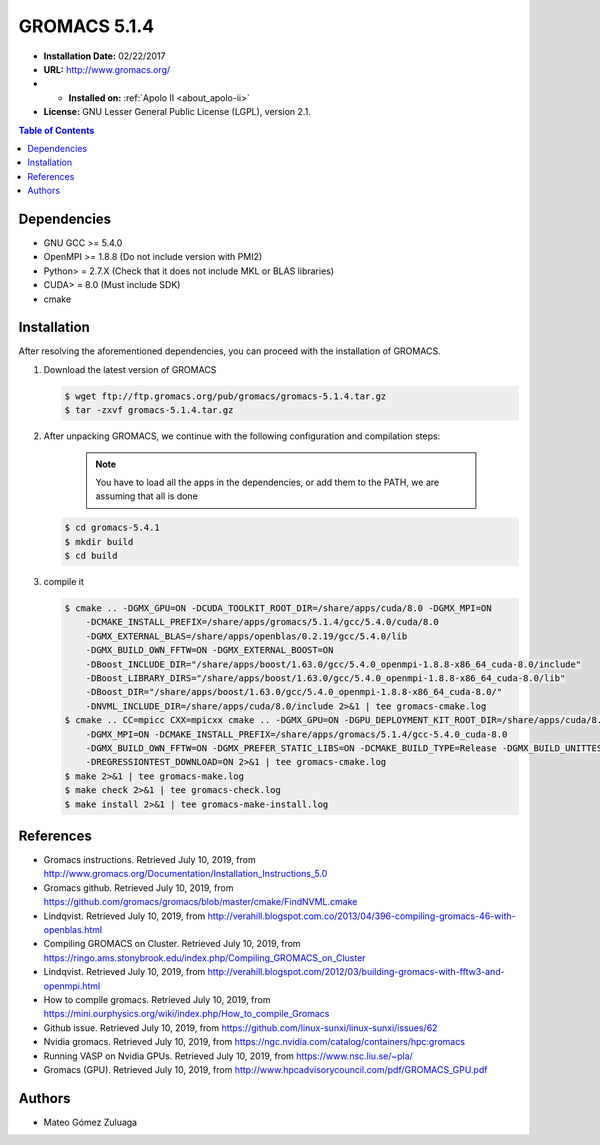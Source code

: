 .. _gromacs-5.1.4-index:

.. role:: bash(code)
   :language: bash

GROMACS 5.1.4
==============

- **Installation Date:** 02/22/2017
-  **URL:** http://www.gromacs.org/
- - **Installed on:** :ref:`Apolo II <about_apolo-ii>`
- **License:** GNU Lesser General Public License (LGPL), version 2.1.

.. contents:: Table of Contents

Dependencies
------------

- GNU GCC >= 5.4.0
- OpenMPI >= 1.8.8 (Do not include version with PMI2)
- Python> = 2.7.X (Check that it does not include MKL or BLAS libraries)
- CUDA> = 8.0 (Must include SDK)
- cmake

Installation
------------

After resolving the aforementioned dependencies, you can proceed with the installation of GROMACS.

#. Download the latest version of GROMACS

   .. code-block:: bash

      $ wget ftp://ftp.gromacs.org/pub/gromacs/gromacs-5.1.4.tar.gz
      $ tar -zxvf gromacs-5.1.4.tar.gz

#. After unpacking GROMACS, we continue with the following configuration and compilation steps:

    .. note:: You have to load all the apps in the dependencies, or add them to the PATH, we are assuming that all is done

   .. code-block:: bash

        $ cd gromacs-5.4.1
        $ mkdir build
        $ cd build

#. compile it

   .. code-block:: bash

        $ cmake .. -DGMX_GPU=ON -DCUDA_TOOLKIT_ROOT_DIR=/share/apps/cuda/8.0 -DGMX_MPI=ON
            -DCMAKE_INSTALL_PREFIX=/share/apps/gromacs/5.1.4/gcc/5.4.0/cuda/8.0
            -DGMX_EXTERNAL_BLAS=/share/apps/openblas/0.2.19/gcc/5.4.0/lib
            -DGMX_BUILD_OWN_FFTW=ON -DGMX_EXTERNAL_BOOST=ON
            -DBoost_INCLUDE_DIR="/share/apps/boost/1.63.0/gcc/5.4.0_openmpi-1.8.8-x86_64_cuda-8.0/include"
            -DBoost_LIBRARY_DIRS="/share/apps/boost/1.63.0/gcc/5.4.0_openmpi-1.8.8-x86_64_cuda-8.0/lib"
            -DBoost_DIR="/share/apps/boost/1.63.0/gcc/5.4.0_openmpi-1.8.8-x86_64_cuda-8.0/"
            -DNVML_INCLUDE_DIR=/share/apps/cuda/8.0/include 2>&1 | tee gromacs-cmake.log
        $ cmake .. CC=mpicc CXX=mpicxx cmake .. -DGMX_GPU=ON -DGPU_DEPLOYMENT_KIT_ROOT_DIR=/share/apps/cuda/8.0
            -DGMX_MPI=ON -DCMAKE_INSTALL_PREFIX=/share/apps/gromacs/5.1.4/gcc-5.4.0_cuda-8.0
            -DGMX_BUILD_OWN_FFTW=ON -DGMX_PREFER_STATIC_LIBS=ON -DCMAKE_BUILD_TYPE=Release -DGMX_BUILD_UNITTESTS=ON
            -DREGRESSIONTEST_DOWNLOAD=ON 2>&1 | tee gromacs-cmake.log
        $ make 2>&1 | tee gromacs-make.log
        $ make check 2>&1 | tee gromacs-check.log
        $ make install 2>&1 | tee gromacs-make-install.log


References
----------

- Gromacs instructions. Retrieved July 10, 2019, from http://www.gromacs.org/Documentation/Installation_Instructions_5.0
- Gromacs github. Retrieved July 10, 2019, from https://github.com/gromacs/gromacs/blob/master/cmake/FindNVML.cmake
- Lindqvist. Retrieved July 10, 2019, from http://verahill.blogspot.com.co/2013/04/396-compiling-gromacs-46-with-openblas.html
- Compiling GROMACS on Cluster. Retrieved July 10, 2019, from https://ringo.ams.stonybrook.edu/index.php/Compiling_GROMACS_on_Cluster
- Lindqvist. Retrieved July 10, 2019, from http://verahill.blogspot.com/2012/03/building-gromacs-with-fftw3-and-openmpi.html
- How to compile gromacs. Retrieved July 10, 2019, from https://mini.ourphysics.org/wiki/index.php/How_to_compile_Gromacs
- Github issue. Retrieved July 10, 2019, from https://github.com/linux-sunxi/linux-sunxi/issues/62
- Nvidia gromacs. Retrieved July 10, 2019, from https://ngc.nvidia.com/catalog/containers/hpc:gromacs
- Running VASP on Nvidia GPUs. Retrieved July 10, 2019, from https://www.nsc.liu.se/~pla/
- Gromacs (GPU). Retrieved July 10, 2019, from http://www.hpcadvisorycouncil.com/pdf/GROMACS_GPU.pdf

Authors
-------

- Mateo Gómez Zuluaga
